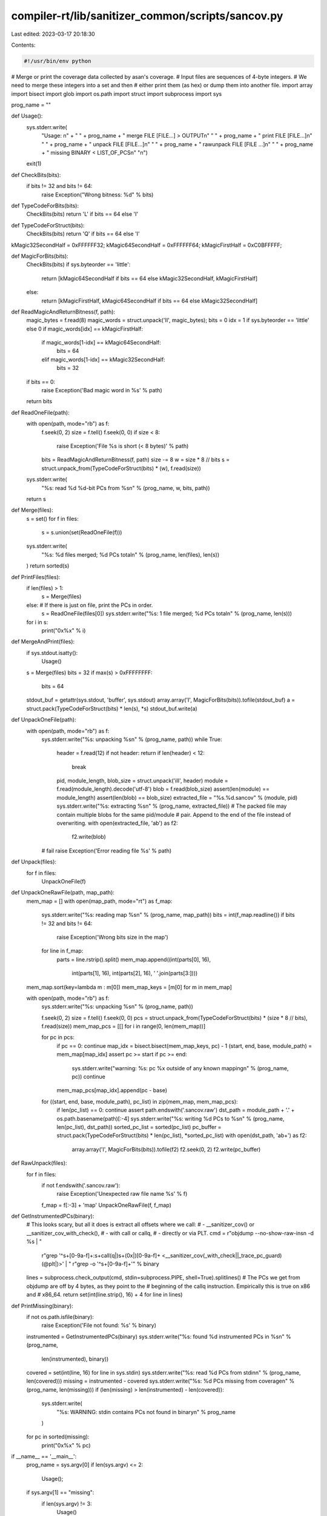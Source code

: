 compiler-rt/lib/sanitizer_common/scripts/sancov.py
==================================================

Last edited: 2023-03-17 20:18:30

Contents:

.. code-block:: py

    #!/usr/bin/env python
# Merge or print the coverage data collected by asan's coverage.
# Input files are sequences of 4-byte integers.
# We need to merge these integers into a set and then
# either print them (as hex) or dump them into another file.
import array
import bisect
import glob
import os.path
import struct
import subprocess
import sys

prog_name = ""

def Usage():
  sys.stderr.write(
    "Usage: \n" + \
    " " + prog_name + " merge FILE [FILE...] > OUTPUT\n" \
    " " + prog_name + " print FILE [FILE...]\n" \
    " " + prog_name + " unpack FILE [FILE...]\n" \
    " " + prog_name + " rawunpack FILE [FILE ...]\n" \
    " " + prog_name + " missing BINARY < LIST_OF_PCS\n" \
    "\n")
  exit(1)

def CheckBits(bits):
  if bits != 32 and bits != 64:
    raise Exception("Wrong bitness: %d" % bits)

def TypeCodeForBits(bits):
  CheckBits(bits)
  return 'L' if bits == 64 else 'I'

def TypeCodeForStruct(bits):
  CheckBits(bits)
  return 'Q' if bits == 64 else 'I'

kMagic32SecondHalf = 0xFFFFFF32;
kMagic64SecondHalf = 0xFFFFFF64;
kMagicFirstHalf    = 0xC0BFFFFF;

def MagicForBits(bits):
  CheckBits(bits)
  if sys.byteorder == 'little':
    return [kMagic64SecondHalf if bits == 64 else kMagic32SecondHalf, kMagicFirstHalf]
  else:
    return [kMagicFirstHalf, kMagic64SecondHalf if bits == 64 else kMagic32SecondHalf]

def ReadMagicAndReturnBitness(f, path):
  magic_bytes = f.read(8)
  magic_words = struct.unpack('II', magic_bytes);
  bits = 0
  idx = 1 if sys.byteorder == 'little' else 0
  if magic_words[idx] == kMagicFirstHalf:
    if magic_words[1-idx] == kMagic64SecondHalf:
      bits = 64
    elif magic_words[1-idx] == kMagic32SecondHalf:
      bits = 32
  if bits == 0:
    raise Exception('Bad magic word in %s' % path)
  return bits

def ReadOneFile(path):
  with open(path, mode="rb") as f:
    f.seek(0, 2)
    size = f.tell()
    f.seek(0, 0)
    if size < 8:
      raise Exception('File %s is short (< 8 bytes)' % path)
    bits = ReadMagicAndReturnBitness(f, path)
    size -= 8
    w = size * 8 // bits
    s = struct.unpack_from(TypeCodeForStruct(bits) * (w), f.read(size))
  sys.stderr.write(
    "%s: read %d %d-bit PCs from %s\n" % (prog_name, w, bits, path))
  return s

def Merge(files):
  s = set()
  for f in files:
    s = s.union(set(ReadOneFile(f)))
  sys.stderr.write(
    "%s: %d files merged; %d PCs total\n" % (prog_name, len(files), len(s))
  )
  return sorted(s)

def PrintFiles(files):
  if len(files) > 1:
    s = Merge(files)
  else:  # If there is just on file, print the PCs in order.
    s = ReadOneFile(files[0])
    sys.stderr.write("%s: 1 file merged; %d PCs total\n" % (prog_name, len(s)))
  for i in s:
    print("0x%x" % i)

def MergeAndPrint(files):
  if sys.stdout.isatty():
    Usage()
  s = Merge(files)
  bits = 32
  if max(s) > 0xFFFFFFFF:
    bits = 64
  stdout_buf = getattr(sys.stdout, 'buffer', sys.stdout)
  array.array('I', MagicForBits(bits)).tofile(stdout_buf)
  a = struct.pack(TypeCodeForStruct(bits) * len(s), *s)
  stdout_buf.write(a)


def UnpackOneFile(path):
  with open(path, mode="rb") as f:
    sys.stderr.write("%s: unpacking %s\n" % (prog_name, path))
    while True:
      header = f.read(12)
      if not header: return
      if len(header) < 12:
        break
      pid, module_length, blob_size = struct.unpack('iII', header)
      module = f.read(module_length).decode('utf-8')
      blob = f.read(blob_size)
      assert(len(module) == module_length)
      assert(len(blob) == blob_size)
      extracted_file = "%s.%d.sancov" % (module, pid)
      sys.stderr.write("%s: extracting %s\n" % (prog_name, extracted_file))
      # The packed file may contain multiple blobs for the same pid/module
      # pair. Append to the end of the file instead of overwriting.
      with open(extracted_file, 'ab') as f2:
        f2.write(blob)
    # fail
    raise Exception('Error reading file %s' % path)


def Unpack(files):
  for f in files:
    UnpackOneFile(f)

def UnpackOneRawFile(path, map_path):
  mem_map = []
  with open(map_path, mode="rt") as f_map:
    sys.stderr.write("%s: reading map %s\n" % (prog_name, map_path))
    bits = int(f_map.readline())
    if bits != 32 and bits != 64:
      raise Exception('Wrong bits size in the map')
    for line in f_map:
      parts = line.rstrip().split()
      mem_map.append((int(parts[0], 16),
                  int(parts[1], 16),
                  int(parts[2], 16),
                  ' '.join(parts[3:])))
  mem_map.sort(key=lambda m : m[0])
  mem_map_keys = [m[0] for m in mem_map]

  with open(path, mode="rb") as f:
    sys.stderr.write("%s: unpacking %s\n" % (prog_name, path))

    f.seek(0, 2)
    size = f.tell()
    f.seek(0, 0)
    pcs = struct.unpack_from(TypeCodeForStruct(bits) * (size * 8 // bits), f.read(size))
    mem_map_pcs = [[] for i in range(0, len(mem_map))]

    for pc in pcs:
      if pc == 0: continue
      map_idx = bisect.bisect(mem_map_keys, pc) - 1
      (start, end, base, module_path) = mem_map[map_idx]
      assert pc >= start
      if pc >= end:
        sys.stderr.write("warning: %s: pc %x outside of any known mapping\n" % (prog_name, pc))
        continue
      mem_map_pcs[map_idx].append(pc - base)

    for ((start, end, base, module_path), pc_list) in zip(mem_map, mem_map_pcs):
      if len(pc_list) == 0: continue
      assert path.endswith('.sancov.raw')
      dst_path = module_path + '.' + os.path.basename(path)[:-4]
      sys.stderr.write("%s: writing %d PCs to %s\n" % (prog_name, len(pc_list), dst_path))
      sorted_pc_list = sorted(pc_list)
      pc_buffer = struct.pack(TypeCodeForStruct(bits) * len(pc_list), *sorted_pc_list)
      with open(dst_path, 'ab+') as f2:
        array.array('I', MagicForBits(bits)).tofile(f2)
        f2.seek(0, 2)
        f2.write(pc_buffer)

def RawUnpack(files):
  for f in files:
    if not f.endswith('.sancov.raw'):
      raise Exception('Unexpected raw file name %s' % f)
    f_map = f[:-3] + 'map'
    UnpackOneRawFile(f, f_map)

def GetInstrumentedPCs(binary):
  # This looks scary, but all it does is extract all offsets where we call:
  # - __sanitizer_cov() or __sanitizer_cov_with_check(),
  # - with call or callq,
  # - directly or via PLT.
  cmd = r"objdump --no-show-raw-insn -d %s | " \
        r"grep '^\s\+[0-9a-f]\+:\s\+call\(q\|\)\s\+\(0x\|\)[0-9a-f]\+ <__sanitizer_cov\(_with_check\|\|_trace_pc_guard\)\(@plt\|\)>' | " \
        r"grep -o '^\s\+[0-9a-f]\+'" % binary
  lines = subprocess.check_output(cmd, stdin=subprocess.PIPE, shell=True).splitlines()
  # The PCs we get from objdump are off by 4 bytes, as they point to the
  # beginning of the callq instruction. Empirically this is true on x86 and
  # x86_64.
  return set(int(line.strip(), 16) + 4 for line in lines)

def PrintMissing(binary):
  if not os.path.isfile(binary):
    raise Exception('File not found: %s' % binary)
  instrumented = GetInstrumentedPCs(binary)
  sys.stderr.write("%s: found %d instrumented PCs in %s\n" % (prog_name,
                                                              len(instrumented),
                                                              binary))
  covered = set(int(line, 16) for line in sys.stdin)
  sys.stderr.write("%s: read %d PCs from stdin\n" % (prog_name, len(covered)))
  missing = instrumented - covered
  sys.stderr.write("%s: %d PCs missing from coverage\n" % (prog_name, len(missing)))
  if (len(missing) > len(instrumented) - len(covered)):
    sys.stderr.write(
      "%s: WARNING: stdin contains PCs not found in binary\n" % prog_name
    )
  for pc in sorted(missing):
    print("0x%x" % pc)

if __name__ == '__main__':
  prog_name = sys.argv[0]
  if len(sys.argv) <= 2:
    Usage();

  if sys.argv[1] == "missing":
    if len(sys.argv) != 3:
      Usage()
    PrintMissing(sys.argv[2])
    exit(0)

  file_list = []
  for f in sys.argv[2:]:
    file_list += glob.glob(f)
  if not file_list:
    Usage()

  if sys.argv[1] == "print":
    PrintFiles(file_list)
  elif sys.argv[1] == "merge":
    MergeAndPrint(file_list)
  elif sys.argv[1] == "unpack":
    Unpack(file_list)
  elif sys.argv[1] == "rawunpack":
    RawUnpack(file_list)
  else:
    Usage()


